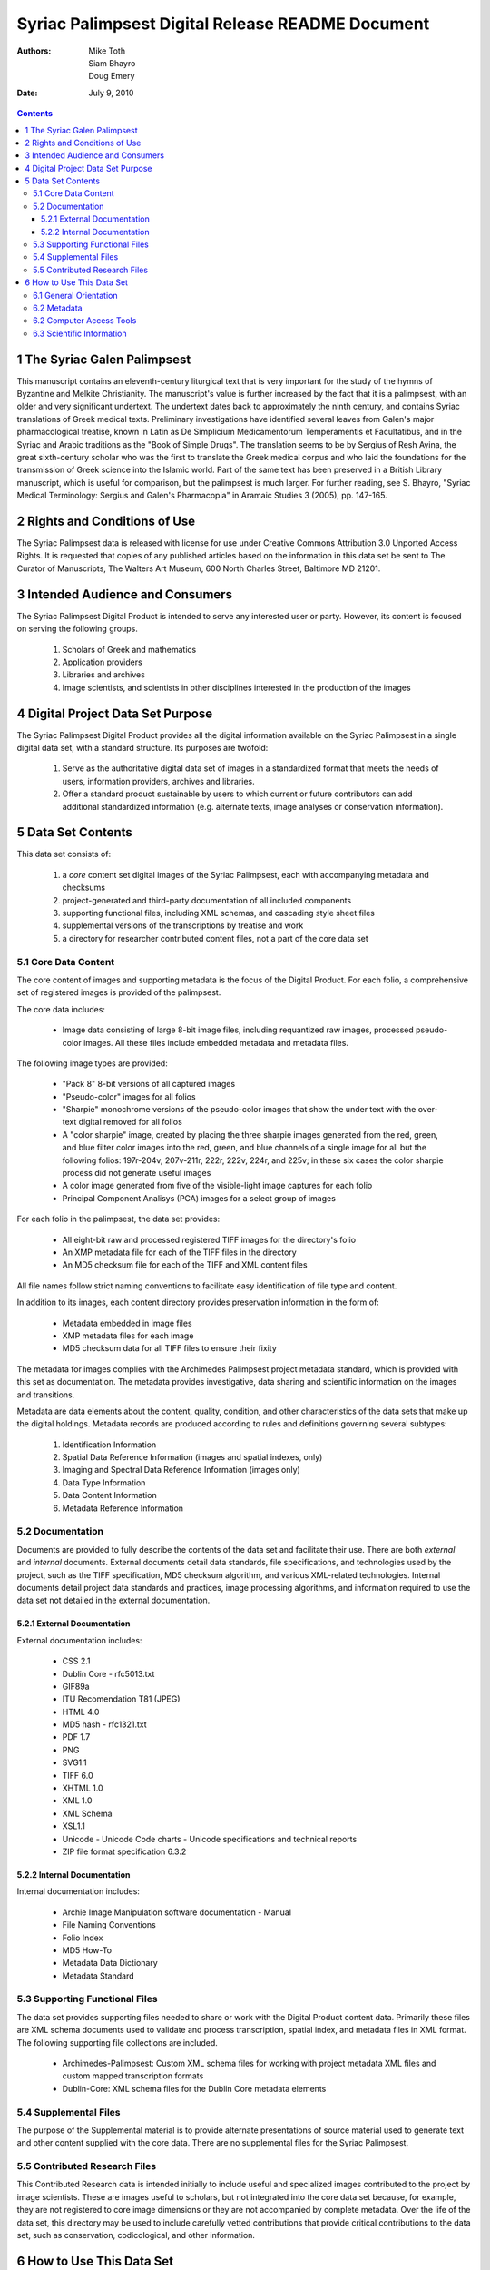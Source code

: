=================================================
Syriac Palimpsest Digital Release README Document
=================================================

:Authors: Mike Toth, Siam Bhayro, Doug Emery
:Date: July 9, 2010

.. contents::
..
  1 The Syriac Galen Palimpsest
  2 Rights and Conditions of Use
  3 Intended Audience and Consumers
  4 Digital Project Data Set Purpose
  5 Data Set Contents
    5.1 Core Data Content
    5.2 Documentation
        5.2.1 External Documentation
        5.2.2 Internal Documentation
    5.3 Supporting Functional Files
    5.4 Supplemental Files
    5.5 Contributed Research Files
  6 How to Use This Data Set
    6.1 General Orientation
    6.2 Metadata
    6.2 Computer Access Tools
    6.3 Scientific Information

1 The Syriac Galen Palimpsest
=============================

This manuscript contains an eleventh-century liturgical text that is
very important for the study of the hymns of Byzantine and Melkite
Christianity. The manuscript's value is further increased by the fact
that it is a palimpsest, with an older and very significant
undertext. The undertext dates back to approximately the ninth
century, and contains Syriac translations of Greek medical
texts. Preliminary investigations have identified several leaves from
Galen's major pharmacological treatise, known in Latin as De
Simplicium Medicamentorum Temperamentis et Facultatibus, and in the
Syriac and Arabic traditions as the "Book of Simple Drugs". The
translation seems to be by Sergius of Resh Ayina, the great
sixth-century scholar who was the first to translate the Greek medical
corpus and who laid the foundations for the transmission of Greek
science into the Islamic world. Part of the same text has been
preserved in a British Library manuscript, which is useful for
comparison, but the palimpsest is much larger. For further reading,
see S. Bhayro, "Syriac Medical Terminology: Sergius and Galen's
Pharmacopia" in Aramaic Studies 3 (2005), pp. 147-165.


2 Rights and Conditions of Use
===============================

The Syriac Palimpsest data is released with license for use under
Creative Commons Attribution 3.0 Unported Access Rights. It is
requested that copies of any published articles based on the
information in this data set be sent to The Curator of Manuscripts,
The Walters Art Museum, 600 North Charles Street, Baltimore MD 21201.

3 Intended Audience and Consumers
=================================

The Syriac Palimpsest Digital Product is intended to serve any
interested user or party.  However, its content is focused on serving
the following groups.

 1. Scholars of Greek and mathematics
 2. Application providers
 3. Libraries and archives
 4. Image scientists, and scientists in other disciplines interested
    in the production of the images
 
4 Digital Project Data Set Purpose
==================================

The Syriac Palimpsest Digital Product provides all the digital
information available on the Syriac Palimpsest in a single digital
data set, with a standard structure.  Its purposes are twofold:
 
 1. Serve as the authoritative digital data set of images in a
    standardized format that meets the needs of users, information
    providers, archives and libraries.
 
 2. Offer a standard product sustainable by users to which current or
    future contributors can add additional standardized information
    (e.g. alternate texts, image analyses or conservation
    information).


5 Data Set Contents
====================

This data set consists of:

  1. a *core* content set digital images of the Syriac Palimpsest,
     each with accompanying metadata and checksums

  2. project-generated and third-party documentation of all included
     components

  3. supporting functional files, including XML schemas, and cascading
     style sheet files

  4. supplemental versions of the transcriptions by treatise and work

  5. a directory for researcher contributed content files, not a part
     of the core data set


5.1 Core Data Content
---------------------

The core content of images and supporting metadata is the focus of the
Digital Product.  For each folio, a comprehensive set of registered
images is provided of the palimpsest.

The core data includes:

   * Image data consisting of large 8-bit image files, including
     requantized raw images, processed pseudo-color images. All these
     files include embedded metadata and metadata files.

The following image types are provided:

 * "Pack 8" 8-bit versions of all captured images
 * "Pseudo-color" images for all folios
 * "Sharpie" monochrome versions of the pseudo-color images that show
   the under text with the over-text digital removed for all folios
 * A "color sharpie" image, created by placing the three sharpie
   images generated from the red, green, and blue filter color images
   into the red, green, and blue channels of a single image for all
   but the following folios: 197r-204v, 207v-211r, 222r, 222v, 224r,
   and 225v; in these six cases the color sharpie process did not
   generate useful images
 * A color image generated from five of the visible-light image
   captures for each folio
 * Principal Component Analisys (PCA) images for a select group of
   images
 
For each folio in the palimpsest, the data set provides:

 * All eight-bit raw and processed registered TIFF images for the
   directory's folio
 * An XMP metadata file for each of the TIFF files in the directory
 * An MD5 checksum file for each of the TIFF and XML content files

All file names follow strict naming conventions to facilitate easy
identification of file type and content.

In addition to its images, each content directory provides
preservation information in the form of:

 * Metadata embedded in image files
 * XMP metadata files for each image
 * MD5 checksum data for all TIFF files to ensure their fixity

The metadata for images complies with the Archimedes Palimpsest
project metadata standard, which is provided with this set as
documentation.  The metadata provides investigative, data sharing and
scientific information on the images and transitions.

Metadata are data elements about the content, quality, condition, and
other characteristics of the data sets that make up the digital
holdings. Metadata records are produced according to rules and
definitions governing several subtypes:

 1. Identification Information
 2. Spatial Data Reference Information (images and spatial indexes,
    only)
 3. Imaging and Spectral Data Reference Information (images only)
 4. Data Type Information
 5. Data Content Information
 6. Metadata Reference Information 

5.2 Documentation
-----------------

Documents are provided to fully describe the contents of the data set
and facilitate their use.  There are both *external* and *internal*
documents.  External documents detail data standards, file
specifications, and technologies used by the project, such as the TIFF
specification, MD5 checksum algorithm, and various XML-related
technologies.  Internal documents detail project data standards and
practices, image processing algorithms, and information required to
use the data set not detailed in the external documentation.

5.2.1 External Documentation
~~~~~~~~~~~~~~~~~~~~~~~~~~~~

External documentation includes:

 * CSS 2.1
 * Dublin Core - rfc5013.txt
 * GIF89a
 * ITU Recomendation T81 (JPEG)
 * HTML 4.0
 * MD5 hash - rfc1321.txt
 * PDF 1.7
 * PNG
 * SVG1.1
 * TIFF 6.0
 * XHTML 1.0
 * XML 1.0 
 * XML Schema
 * XSL1.1
 * Unicode
   - Unicode Code charts
   - Unicode specifications and technical reports
 * ZIP file format specification 6.3.2

5.2.2 Internal Documentation
~~~~~~~~~~~~~~~~~~~~~~~~~~~~

Internal documentation includes:
 
 * Archie Image Manipulation software documentation
   - Manual
 * File Naming Conventions 
 * Folio Index
 * MD5 How-To
 * Metadata Data Dictionary
 * Metadata Standard

5.3 Supporting Functional Files
-------------------------------

The data set provides supporting files needed to share or work with
the Digital Product content data.  Primarily these files are XML
schema documents used to validate and process transcription, spatial
index, and metadata files in XML format.  The following supporting
file collections are included.

 * Archimedes-Palimpsest: Custom XML schema files for working with
   project metadata XML files and custom mapped transcription formats

 * Dublin-Core: XML schema files for the Dublin Core metadata elements

5.4 Supplemental Files
----------------------

The purpose of the Supplemental material is to provide alternate
presentations of source material used to generate text and other
content supplied with the core data. There are no supplemental files
for the Syriac Palimpsest.

5.5 Contributed Research Files
------------------------------

This Contributed Research data is intended initially to include useful
and specialized images contributed to the project by image scientists.
These are images useful to scholars, but not integrated into the core
data set because, for example, they are not registered to core image
dimensions or they are not accompanied by complete metadata.  Over the
life of the data set, this directory may be used to include carefully
vetted contributions that provide critical contributions to the data
set, such as conservation, codicological, and other information.

6 How to Use This Data Set
==========================

This data set contains supporting documentation to enable discovery of
the data and available access tools.  The files named below may be
located by using the file 1_FileList.txt which accompanies this ReadMe
file.

6.1 General Orientation
-----------------------

For General Orientation to the data set, see

 * 0_ReadMe.txt: this file

 * 1_FileIndex.txt: list of files in the data set

 * FileNamingConventions.txt: a description of naming conventions for
   image, XML, and MD5 files

 * FolioIndex.txt: a list of the Syriac Palimpsest folios by over-text
   folio

 * MD5_README.txt: a brief how-to on using MD5 files to confirm the
   integrity of content files

6.2 Metadata
------------

Metadata information for the images and transcriptions is described in
several supporting documents.

 * Image_Metadata_Standard.pdf: The projects imaging metadata standard
   document.

 * MetadataDataDictionary.txt: A complete dictionary of the metadata
   elements used in all contexts

 * rfc5013.txt: Dublin Core metadata elements

 * DCMI_Metadata_Terms: Dublin Core metadata term specification

6.2 Computer Access Tools
-------------------------

For machine access to the files in this data set the following files
can be used.

 * XML schemas and DTDs for working with content XML files, including
   TEI, DublinCore, and custom schemas created for the data set


6.3 Scientific Information
--------------------------

The included scientific texts provide descriptions of image capture
and processing techniques used to create the data set.

 * Archie_1.0.pdf: Documentation of the Archie 1.0 image manipulation
   software suite

